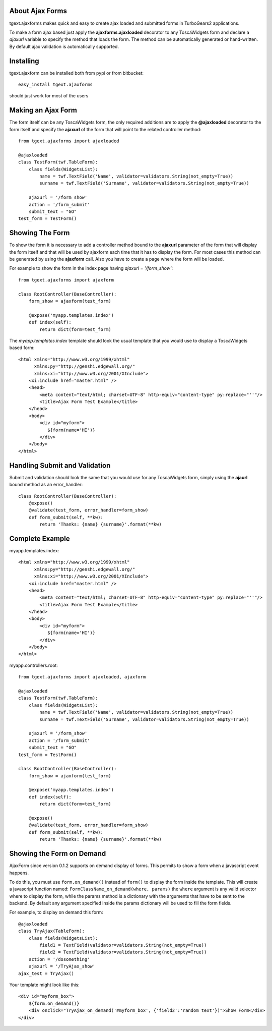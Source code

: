 About Ajax Forms
-------------------------

tgext.ajaxforms makes quick and easy to create ajax loaded and submitted forms in TurboGears2
applications.

To make a form ajax based just apply the **ajaxforms.ajaxloaded** decorator to any ToscaWidgets
form and declare a *ajaxurl* variable to specify the method that loads the form. 
The method can be automatically generated or hand-written. 
By default ajax validation is automatically supported.

Installing
-------------------------------

tgext.ajaxform can be installed both from pypi or from bitbucket::

    easy_install tgext.ajaxforms

should just work for most of the users

Making an Ajax Form
----------------------------------

The form itself can be any ToscaWidgets form, the only required additions
are to apply the **@ajaxloaded** decorator to the form itself and
specify the **ajaxurl** of the form that will point to the related
controller method::

    from tgext.ajaxforms import ajaxloaded

    @ajaxloaded
    class TestForm(twf.TableForm):
        class fields(WidgetsList):
            name = twf.TextField('Name', validator=validators.String(not_empty=True))
            surname = twf.TextField('Surname', validator=validators.String(not_empty=True))

        ajaxurl = '/form_show'
        action = '/form_submit' 
        submit_text = "GO"
    test_form = TestForm()


Showing The Form
----------------------------------

To show the form it is necessary to add a controller method bound to the **ajaxurl**
parameter of the form that will display the form itself and that will be used
by ajaxform each time that it has to display the form. For most cases this
method can be generated by using the **ajaxform** call.
Also you have to create a page where the form will be loaded. 

For example to show the form in the index page having *ajaxurl = '/form_show'*::

    from tgext.ajaxforms import ajaxform    

    class RootController(BaseController):    
        form_show = ajaxform(test_form)

        @expose('myapp.templates.index')
        def index(self):
            return dict(form=test_form)

The *myapp.templates.index* template should look the usual template
that you would use to display a ToscaWidgets based form::

    <html xmlns="http://www.w3.org/1999/xhtml"
          xmlns:py="http://genshi.edgewall.org/"
          xmlns:xi="http://www.w3.org/2001/XInclude">
        <xi:include href="master.html" />
        <head>
            <meta content="text/html; charset=UTF-8" http-equiv="content-type" py:replace="''"/>
            <title>Ajax Form Test Example</title>
        </head>
        <body>
            <div id="myform">
               ${form(name='HI')}
            </div>
        </body>
    </html>


Handling Submit and Validation
-------------------------------

Submit and validation should look the same that you would use for any ToscaWidgets
form, simply using the **ajaurl** bound method as an error_handler::

    class RootController(BaseController):    
        @expose()
        @validate(test_form, error_handler=form_show)
        def form_submit(self, **kw):
            return 'Thanks: {name} {surname}'.format(**kw)

Complete Example
----------------------------


myapp.templates.index::

    <html xmlns="http://www.w3.org/1999/xhtml"
          xmlns:py="http://genshi.edgewall.org/"
          xmlns:xi="http://www.w3.org/2001/XInclude">
        <xi:include href="master.html" />
        <head>
            <meta content="text/html; charset=UTF-8" http-equiv="content-type" py:replace="''"/>
            <title>Ajax Form Test Example</title>
        </head>
        <body>
            <div id="myform">
               ${form(name='HI')}
            </div>
        </body>
    </html>

myapp.controllers.root::

    from tgext.ajaxforms import ajaxloaded, ajaxform

    @ajaxloaded
    class TestForm(twf.TableForm):
        class fields(WidgetsList):
            name = twf.TextField('Name', validator=validators.String(not_empty=True))
            surname = twf.TextField('Surname', validator=validators.String(not_empty=True))

        ajaxurl = '/form_show'
        action = '/form_submit' 
        submit_text = "GO"
    test_form = TestForm()

    class RootController(BaseController):    
        form_show = ajaxform(test_form)

        @expose('myapp.templates.index')
        def index(self):
            return dict(form=test_form)

        @expose()
        @validate(test_form, error_handler=form_show)
        def form_submit(self, **kw):
            return 'Thanks: {name} {surname}'.format(**kw)



Showing the Form on Demand
------------------------------

AjaxForm since version 0.1.2 supports on demand display of forms.
This permits to show a form when a javascript event happens.

To do this, you must use ``form.on_demand()`` instead of ``form()`` to
display the form inside the template. This will create a javascript
function named: ``FormClassName_on_demand(where, params)`` the ``where``
argument is any valid selector where to display the form, while the
params method is a dictionary with the arguments that have to be sent
to the backend. By default any argument specified inside the params
dictionary will be used to fill the form fields.

For example, to display on demand this form::

    @ajaxloaded
    class TryAjax(TableForm):
        class fields(WidgetsList):
            field1 = TextField(validator=validators.String(not_empty=True))
            field2 = TextField(validator=validators.String(not_empty=True))
        action = '/dosomething'
        ajaxurl = '/TryAjax_show'
    ajax_test = TryAjax()

Your template might look like this::

    <div id="myform_box">
        ${form.on_demand()}
        <div onclick="TryAjax_on_demand('#myform_box', {'field2':'random text'})">Show Form</div>
    </div>